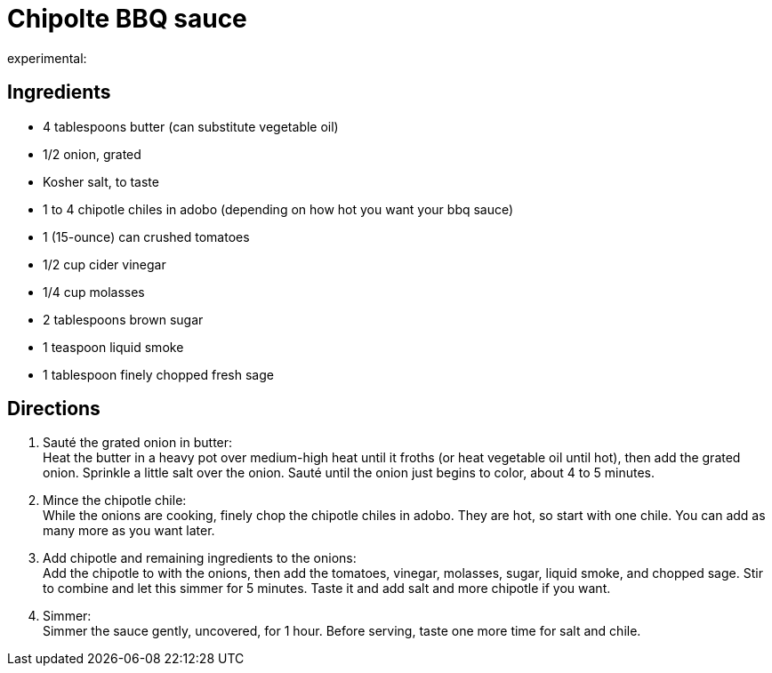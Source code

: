 = Chipolte BBQ sauce
:keywords: 
:navtitle: 
:description:
experimental:
:hardbreaks-option:
:imagesdir: ../images
:source-highlighter: highlight.js
:icons: font
:table-stripes: even

== Ingredients
* 4 tablespoons butter (can substitute vegetable oil)
* 1/2 onion, grated
* Kosher salt, to taste
* 1 to 4 chipotle chiles in adobo (depending on how hot you want your bbq sauce)
* 1 (15-ounce) can crushed tomatoes
* 1/2 cup cider vinegar
* 1/4 cup molasses
* 2 tablespoons brown sugar
* 1 teaspoon liquid smoke
* 1 tablespoon finely chopped fresh sage

== Directions
. Sauté the grated onion in butter:
Heat the butter in a heavy pot over medium-high heat until it froths (or heat vegetable oil until hot), then add the grated onion. Sprinkle a little salt over the onion. Sauté until the onion just begins to color, about 4 to 5 minutes.

. Mince the chipotle chile:
While the onions are cooking, finely chop the chipotle chiles in adobo. They are hot, so start with one chile. You can add as many more as you want later.

. Add chipotle and remaining ingredients to the onions:
Add the chipotle to with the onions, then add the tomatoes, vinegar, molasses, sugar, liquid smoke, and chopped sage. Stir to combine and let this simmer for 5 minutes. Taste it and add salt and more chipotle if you want.

. Simmer:
Simmer the sauce gently, uncovered, for 1 hour. Before serving, taste one more time for salt and chile.